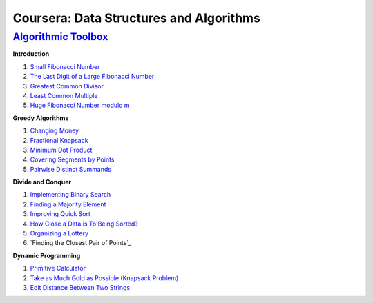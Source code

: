 =======================================================
Coursera: Data Structures and Algorithms
=======================================================

`Algorithmic Toolbox <https://www.coursera.org/learn/algorithmic-toolbox/>`_
----------------------------------------------------------------------------

**Introduction**

#. `Small Fibonacci Number <https://github.com/DaniG2k/coursera-data-structures-algorithms/blob/master/algorithmic-toolbox/introduction/fib.rb>`_
#. `The Last Digit of a Large Fibonacci Number <https://github.com/DaniG2k/coursera-data-structures-algorithms/blob/master/algorithmic-toolbox/introduction/fibonacci_last_digit.rb>`_
#. `Greatest Common Divisor <https://github.com/DaniG2k/coursera-data-structures-algorithms/blob/master/algorithmic-toolbox/introduction/gcd.rb>`_
#. `Least Common Multiple <https://github.com/DaniG2k/coursera-data-structures-algorithms/blob/master/algorithmic-toolbox/introduction/lcm.rb>`_
#. `Huge Fibonacci Number modulo m <https://github.com/DaniG2k/coursera-data-structures-algorithms/blob/master/algorithmic-toolbox/introduction/fibonacci_huge.rb>`_

**Greedy Algorithms**

#. `Changing Money <https://github.com/DaniG2k/coursera-data-structures-algorithms/blob/master/algorithmic-toolbox/greedy-algorithms/change.rb>`_
#. `Fractional Knapsack <https://github.com/DaniG2k/coursera-data-structures-algorithms/blob/master/algorithmic-toolbox/greedy-algorithms/fractional_knapsack.rb>`_
#. `Minimum Dot Product <https://github.com/DaniG2k/coursera-data-structures-algorithms/blob/master/algorithmic-toolbox/greedy-algorithms/dot_product.rb>`_
#. `Covering Segments by Points <https://github.com/DaniG2k/coursera-data-structures-algorithms/blob/master/algorithmic-toolbox/greedy-algorithms/covering_segments.rb>`_
#. `Pairwise Distinct Summands <https://github.com/DaniG2k/coursera-data-structures-algorithms/blob/master/algorithmic-toolbox/greedy-algorithms/different_summands.rb>`_

**Divide and Conquer**

#. `Implementing Binary Search <https://github.com/DaniG2k/coursera-data-structures-algorithms/blob/master/algorithmic-toolbox/divide-and-conquer/binary_search.rb>`_
#. `Finding a Majority Element <https://github.com/DaniG2k/coursera-data-structures-algorithms/blob/master/algorithmic-toolbox/divide-and-conquer/majority_element.rb>`_
#. `Improving Quick Sort <https://github.com/DaniG2k/coursera-data-structures-algorithms/blob/master/algorithmic-toolbox/divide-and-conquer/sorting.rb>`_
#. `How Close a Data is To Being Sorted? <https://github.com/DaniG2k/coursera-data-structures-algorithms/blob/master/algorithmic-toolbox/divide-and-conquer/inversions.rb>`_
#. `Organizing a Lottery <https://github.com/DaniG2k/coursera-data-structures-algorithms/blob/master/algorithmic-toolbox/divide-and-conquer/points_and_segments.rb>`_
#. `Finding the Closest Pair of Points`_

**Dynamic Programming**

#. `Primitive Calculator <https://github.com/DaniG2k/coursera-data-structures-algorithms/blob/master/algorithmic-toolbox/dynamic-programming/primitive_calculator.rb>`_
#. `Take as Much Gold as Possible (Knapsack Problem) <https://github.com/DaniG2k/coursera-data-structures-algorithms/blob/master/algorithmic-toolbox/dynamic-programming/knapsack.rb>`_
#. `Edit Distance Between Two Strings <https://github.com/DaniG2k/coursera-data-structures-algorithms/blob/master/algorithmic-toolbox/dynamic-programming/edit_distance.rb>`_
